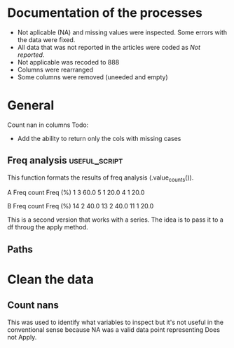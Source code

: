 * Documentation of the processes
- Not aplicable (NA) and missing values were inspected. Some errors with the
  data were fixed.
- All data that was not reported in the articles were coded as /Not reported/.
- Not applicable was recoded to 888
- Columns were rearranged
- Some columns were removed (uneeded and empty)
* General 
  #+begin_src ipython :exports none :session   :results drawer output
    import pandas as pd
    from stats import formatting
    formatting.add_org_formatter_ipython()
  #+end_src

  #+RESULTS:
  :results:
  :end:

Count nan in columns
Todo:
- Add the ability to return only the cols with missing cases
#+begin_src ipython :exports none :session   :results drawer output
  import pandas as pd
  import numpy as np


    def count_nans(data, empy_str_as_nan=True, **kwargs):
        """Return the number of nan's in each column.

        Parameters:
        ----------
        Data: pd.df or pd.Series.
        empty_str_as_nan: bool, default True; indicates wheter to turn
        empty strings to nans."""

        if empy_str_as_nan:
            data.replace({"": np.nan}, inplace=True)

        nan_count = data.isna().sum()

        return nan_count

    def test_count_nans_str_list():
        df = pd.DataFrame({'a': ['1', '2', '3', '', np.nan],
                           'b': ['f', 'd', '', 'k', '']})
        nan_count_expected = pd.Series({"a": 2, "b": 2})
        nan_count_obs = count_nans(df)
        assert nan_count_expected.equals(nan_count_obs)

    def test_count_nans_int_list():
        df = pd.DataFrame({'a': [1, 2, 3, np.nan, np.nan],
                           'b': [7, 8, 9, 10, np.nan]})
        nan_count_expected = pd.Series({"a": 2, "b": 1})
        nan_count_obs = count_nans(df)
        assert nan_count_expected.equals(nan_count_obs)

  test_count_nans_str_list()
  # test_count_nans_int_list()
#+end_src

#+RESULTS:
:results:
:end:

** Freq analysis                                           :useful_script:
This function formats the results of freq analysis (.value_counts()).
#+BEGIN_SRC ipython :session  :exports results :results drawer output
  def freq_of_multiple_columns(data, na=False, percentage=True, **kwargs):
      """Conducts frequency analysis (value_counts) to each column of a
      pandas df and format it as a table suitable for statistical
      analysis reports.

      Parameters:
      -----------
      data: pandas df that may contain multiple columns. This contains the
            data that will be analyzed.
      nan: str; indicate wheter to include nan count

      Returns: a str that contains the results for all the columns.
      -------

      Notes:
      -----
      1. You need to print the return value of the function in order
         for it to appear in orgmodes results.
      2. Uses tabulate for formatting the table.
      3. value_counts are normalized

      """
      results_formatted = ''
      for var in data:
          value_count = data[var].value_counts()
          value_count = value_count

          results = value_count.to_frame()
          results - results.round(4)
          results.columns = ['Freq count']
          results.columns.name = value_count.name.capitalize()

          if percentage:
            value_count_normalized = data[var].value_counts(normalize=True)
            value_count_normalized = value_count_normalized * 100
            results['Freq (%)'] = value_count_normalized

          print(results)
          print()
  d = pd.DataFrame({'a':[1, 1, 1, 4, 5], 'b': [11, 13, 13, 14, 14]})
  freq_of_multiple_columns(d)
#+END_SRC

#+RESULTS:
:results:
A  Freq count  Freq (%)
1           3      60.0
5           1      20.0
4           1      20.0

B   Freq count  Freq (%)
14           2      40.0
13           2      40.0
11           1      20.0

:end:


This is a second version that works with a series. The idea is to pass
it to a df throug the apply method.
#+begin_src ipython :exports none :session   :results drawer output
  def freq_analysis(data, na=False, percentage=True, name=None, **kwargs):
      """Conducts frequency analysis (value_counts) to each column of a
      pandas df and format it as a table suitable for statistical
      analysis reports.

      Parameters:
      -----------
      data: pandas Series with the data to be analyzed.
      nan: bool; indicate wheter to include nan count

      Returns: a Series if percentages are not included, a df if they are.
      -------

      Notes:
      -----
      1. You need to print the return value of the function in order
         for it to appear in orgmodes results.
      2. Uses tabulate for formatting the table.
      3. value_counts are normalized

      """
      results = data.value_counts()
      results = results.to_frame()
      results.columns = ['Freq count']
      
      if name:
          results.columns.name = name.capitalize()
      else:
          results.columns.name = data.name.capitalize()

      if percentage:
        value_count_normalized = data.value_counts(normalize=True)
        value_count_normalized = value_count_normalized * 100
        results['Freq (%)'] = value_count_normalized
        results = results.round(2)

      return results

  d = pd.DataFrame({'a':[1, 1, 1, 4, 5], 'b': [11, 13, 13, 14, 14]})
  results = freq_analysis(d.a)
  print(results)
#+end_src

#+RESULTS:
:results:
A  Freq count  Freq (%)
1           3      60.0
5           1      20.0
4           1      20.0
:end:

** Paths
#+begin_src ipython :exports none :session   :results drawer output
  path_data = '../Datos/article_data_2019-09-14.xlsx'
#+end_src

#+RESULTS:
:results:
:end:

* Clean the data
#+begin_src ipython :exports  :session   :results drawer output
  data_master = pd.read_excel(path_data, sheet_name='Form1')
  print(data_master.info())
  print(data_master.head())
#+end_src

#+RESULTS:
:results:
<class 'pandas.core.frame.DataFrame'>
RangeIndex: 21 entries, 0 to 20
Data columns (total 50 columns):
ID                                                                                                    21 non-null int64
Autor                                                                                                 21 non-null object
Año                                                                                                   21 non-null int64
Título                                                                                                21 non-null object
Propósito principal                                                                                   21 non-null object
Procesos cognitivos a impactar por la intervención                                                    21 non-null object
Destrezas a impactar por la intervención                                                              21 non-null object
Diseño del estudio                                                                                    21 non-null object
Diseño inferido                                                                                       21 non-null object
Cantidad de participantes                                                                             21 non-null int64
Muestreo probabilístico                                                                               21 non-null object
Grado de los participantes                                                                            21 non-null object
Edad de los participantes                                                                             21 non-null object
Idioma                                                                                                21 non-null object
Cantidad sesiones                                                                                     21 non-null object
Duración sesiones                                                                                     21 non-null object
Frecuencia sesiones                                                                                   21 non-null object
Modalidad                                                                                             21 non-null object
Participantes modalidad grupal                                                                        21 non-null object
Intervención supervisada                                                                              21 non-null object
Nombre de intervención                                                                                21 non-null object
Instrumentos para medir cognición                                                                     21 non-null object
Instrumentos para medir lectura                                                                       21 non-null object
Asignación aleatoria                                                                                  21 non-null object
Contrabalanceo del orden de las pruebas                                                               21 non-null object
Variables (características) por las cuales fueron balanceadas los grupos                              21 non-null object
Variables (características) por las cuales fueron balanceadas los grupos2                             1 non-null float64
Otros controles metodológicos                                                                         21 non-null object
Indicar si los autores proveyeron estadísticas descriptivas de los datos.                             21 non-null object
Promedio/Mediana                                                                                      21 non-null object
Desviación estándar                                                                                   21 non-null object
Intervalos de confianza (CI = inglés, IC = español) para el promedio                                  21 non-null object
Otras estadísticas descriptivas presentadas                                                           18 non-null object
Comentarios adicionales sobre las estadísticas descriptivas                                           4 non-null object
Nombre de análisis estadísticos inferenciales                                                         21 non-null object
Nombre de covariados                                                                                  21 non-null object
p-value específico                                                                                    21 non-null object
Tamaño del efecto                                                                                     21 non-null object
Intervalos de confianza (CI = inglés, IC = español) para la diferencia entre promedio o relaciones    21 non-null object
Otros controles estadísticos                                                                          1 non-null object
Comentarios adicionales sobre estadísticas inferenciales                                              10 non-null object
Procesos cognitivos impactados                                                                        21 non-null object
Procesos cognitivos no impactados                                                                     21 non-null int64
Tamaño del impacto en cognición                                                                       21 non-null object
Comentarios adicionales sobre el impacto de la intervención en procesos cognitivos                    9 non-null float64
Destrezas de lectura impactadas                                                                       21 non-null object
Destrezas de lectura no impactadas                                                                    21 non-null object
Tamaño del impacto en lectura                                                                         21 non-null object
Comentarios adicionales sobre el impacto de la intervención en las destrezas de lectura               9 non-null object
Comentarios generales                                                                                 11 non-null object
dtypes: float64(2), int64(4), object(44)
memory usage: 8.3+ KB
None
   ID            Autor   Año  \
0   7  Callaghan et al  2016   
1   8    Cazzell et al  2017   
2   9             Chai  2017   
3  11   Comaskey et al  2009   
4  13     Ecalle et al  2009   

                                              Título  \
0  A randomized controlled trial of an earlyinter...   
1  Evaluating a Computer Flash-Card Sight-Word Re...   
2  Improving Early Reading Skills in Young Childr...   
3  A randomised efficacy study of Web-based synth...   
4  Lasting effects on literacy skills with a comp...   

                                 Propósito principal  \
0  Evaluate the effectiveness of the commonly use...   
1  Evaluate the effects of a CFR program with sel...   
2  This study evaluated the effectiveness of usin...   
3  The primary purpose of the present study was t...   
4  This study examines the effects of a computer-...   

  Procesos cognitivos a impactar por la intervención  \
0                                                888   
1                                                888   
2                                                888   
3                                                888   
4                                                888   

            Destrezas a impactar por la intervención  \
0                                Phonological skills   
1                             Sight-word acquisition   
2                      Phonological Awareness Skills   
3          Phonological abilities and reading skills   
4  Literacy skills (syllabic units and whole word...   

                                  Diseño del estudio Diseño inferido  \
0                           Randomized control trial              No   
1              Multiple-baseline across-tasks design              No   
2                              Multiple-probe design              No   
3    Pre–post-test experimental intervention design.              No   
4  Randomised Control Trial design (RCT) with pre...              No   

   Cantidad de participantes  ...  \
0                         98  ...   
1                          2  ...   
2                          3  ...   
3                         53  ...   
4                         28  ...   

  Comentarios adicionales sobre estadísticas inferenciales  \
0                                                NaN         
1                       No reportaron estadísticas.          
2          No se presentaron análisis estadísticos.          
3                                                NaN         
4                                                NaN         

  Procesos cognitivos impactados Procesos cognitivos no impactados  \
0                            888                               888   
1                            888                               888   
2                            888                               888   
3                            888                               888   
4                            888                               888   

  Tamaño del impacto en cognición  \
0                             888   
1                             888   
2                             888   
3                             888   
4                             888   

  Comentarios adicionales sobre el impacto de la intervención en procesos cognitivos  \
0                                                NaN                                   
1                                                NaN                                   
2                                              888.0                                   
3                                              888.0                                   
4                                                NaN                                   

                     Destrezas de lectura impactadas  \
0                         Blending, Non-word reading   
1                             Sight-word acquisition   
2                                               None   
3  Blending CV, Blending VC, Rime articulation an...   
4  Word recognition, word reading aloud and word ...   

                  Destrezas de lectura no impactadas  \
0                               Phoneme segmentation   
1                                               None   
2                                               None   
3  Segmenting CV, Segmenting VC, WRAT word readin...   
4                                               None   

  Tamaño del impacto en lectura  \
0       n2=.064-.070; d=.35-.36   
1                           888   
2                           888   
3                  n2 = .09-.15   
4                    d=.79-1.28   

  Comentarios adicionales sobre el impacto de la intervención en las destrezas de lectura  \
0                                                NaN                                        
1  Both participants did rapidly acquire words af...                                        
2  All children in the current study not only imp...                                        
3                                                NaN                                        
4                                                NaN                                        

                               Comentarios generales  
0  Los autores mencionaba que las intervenciones ...  
1                                                NaN  
2  No se presentaron estadísticas descriptivas ni...  
3                                                NaN  
4                                                NaN  

[5 rows x 50 columns]
:end:


** Count nans
This was used to identify what variables to inspect but it's not useful 
in the conventional sense because NA was a valid data point
representing Does not Apply.
#+begin_src ipython :exports none :session   :results drawer 
count_nans(data_master).to_frame()
#+end_src

